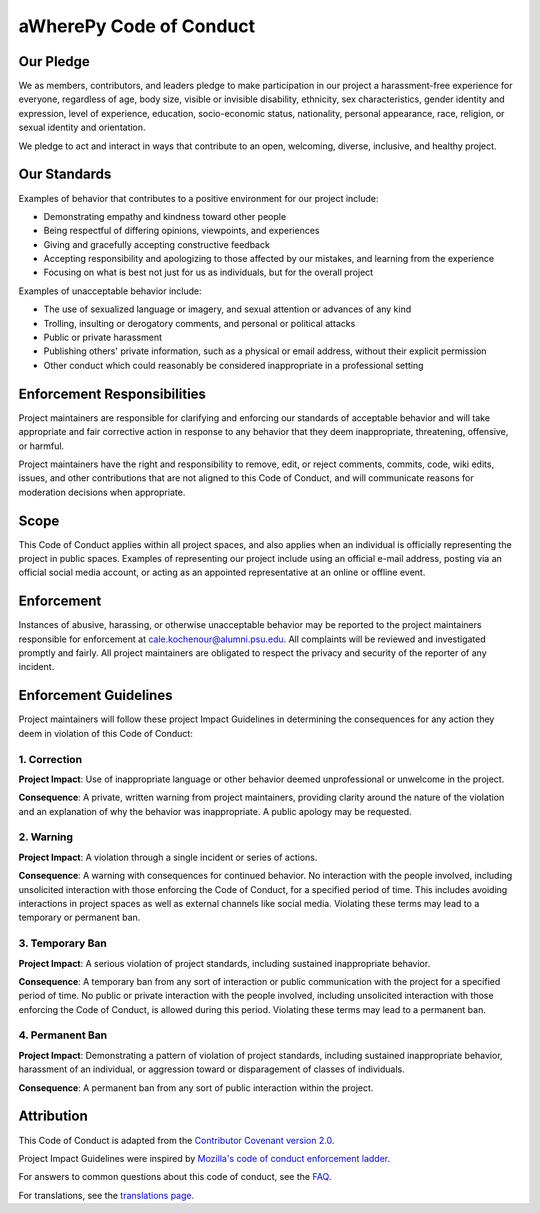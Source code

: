 aWherePy Code of Conduct
========================

Our Pledge
----------

We as members, contributors, and leaders pledge to make participation in our
project a harassment-free experience for everyone, regardless of age, body
size, visible or invisible disability, ethnicity, sex characteristics, gender
identity and expression, level of experience, education, socio-economic status,
nationality, personal appearance, race, religion, or sexual identity
and orientation.

We pledge to act and interact in ways that contribute to an open, welcoming,
diverse, inclusive, and healthy project.

Our Standards
-------------

Examples of behavior that contributes to a positive environment for our
project include:

- Demonstrating empathy and kindness toward other people
- Being respectful of differing opinions, viewpoints, and experiences
- Giving and gracefully accepting constructive feedback
- Accepting responsibility and apologizing to those affected by our mistakes,
  and learning from the experience
- Focusing on what is best not just for us as individuals, but for the
  overall project

Examples of unacceptable behavior include:

- The use of sexualized language or imagery, and sexual attention or
  advances of any kind
- Trolling, insulting or derogatory comments, and personal or political attacks
- Public or private harassment
- Publishing others' private information, such as a physical or email
  address, without their explicit permission
- Other conduct which could reasonably be considered inappropriate in a
  professional setting

Enforcement Responsibilities
----------------------------

Project maintainers are responsible for clarifying and enforcing our standards of acceptable behavior and will take appropriate and fair corrective action in response to any behavior that they deem inappropriate, threatening, offensive, or harmful.

Project maintainers have the right and responsibility to remove, edit, or reject comments, commits, code, wiki edits, issues, and other contributions that are not aligned to this Code of Conduct, and will communicate reasons for moderation decisions when appropriate.

Scope
-----

This Code of Conduct applies within all project spaces, and also applies when an individual is officially representing the project in public spaces. Examples of representing our project include using an official e-mail address, posting via an official social media account, or acting as an appointed representative at an online or offline event.

Enforcement
-----------

Instances of abusive, harassing, or otherwise unacceptable behavior may be reported to the project maintainers responsible for enforcement at cale.kochenour@alumni.psu.edu. All complaints will be reviewed and investigated promptly and fairly. All project maintainers are obligated to respect the privacy and security of the reporter of any incident.

Enforcement Guidelines
----------------------

Project maintainers will follow these project Impact Guidelines in determining the consequences for any action they deem in violation of this Code of Conduct:

1. Correction
~~~~~~~~~~~~~

**Project Impact**: Use of inappropriate language or other behavior deemed unprofessional or unwelcome in the project.

**Consequence**: A private, written warning from project maintainers, providing clarity around the nature of the violation and an explanation of why the behavior was inappropriate. A public apology may be requested.

2. Warning
~~~~~~~~~~

**Project Impact**: A violation through a single incident or series
of actions.

**Consequence**: A warning with consequences for continued behavior. No interaction with the people involved, including unsolicited interaction with those enforcing the Code of Conduct, for a specified period of time. This includes avoiding interactions in project spaces as well as external channels like social media. Violating these terms may lead to a temporary or permanent ban.

3. Temporary Ban
~~~~~~~~~~~~~~~~

**Project Impact**: A serious violation of project standards, including sustained inappropriate behavior.

**Consequence**: A temporary ban from any sort of interaction or public communication with the project for a specified period of time. No public or private interaction with the people involved, including unsolicited interaction with those enforcing the Code of Conduct, is allowed during this period. Violating these terms may lead to a permanent ban.

4. Permanent Ban
~~~~~~~~~~~~~~~~

**Project Impact**: Demonstrating a pattern of violation of project standards, including sustained inappropriate behavior,  harassment of an individual, or aggression toward or disparagement of classes of individuals.

**Consequence**: A permanent ban from any sort of public interaction within the project.

Attribution
-----------

This Code of Conduct is adapted from the `Contributor Covenant version 2.0  <https://www.contributor-covenant.org/version/2/0/code_of_conduct.html>`_.

Project Impact Guidelines were inspired by `Mozilla's code of conduct
enforcement ladder <https://github.com/mozilla/diversity>`_.

For answers to common questions about this code of conduct, see the `FAQ <https://www.contributor-covenant.org/faq>`_.

For translations, see the `translations page <https://www.contributor-covenant.org/translations>`_.
